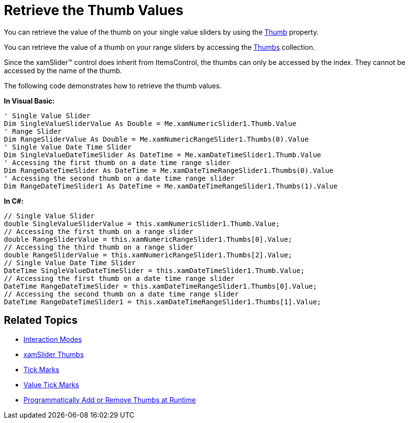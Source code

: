 ﻿////

|metadata|
{
    "name": "xamslider-retrieve-the-thumb-values",
    "controlName": ["xamSlider"],
    "tags": ["Getting Started","How Do I"],
    "guid": "{D7A28210-6E62-4C80-B12E-57761FB770C4}",  
    "buildFlags": [],
    "createdOn": "2016-05-25T18:21:59.0793796Z"
}
|metadata|
////

= Retrieve the Thumb Values

You can retrieve the value of the thumb on your single value sliders by using the link:{ApiPlatform}controls.editors.xamslider{ApiVersion}~infragistics.controls.editors.xamsimplesliderbase`1~thumb.html[Thumb] property.

You can retrieve the value of a thumb on your range sliders by accessing the link:{ApiPlatform}controls.editors.xamslider{ApiVersion}~infragistics.controls.editors.xamrangeslider`1~thumbs.html[Thumbs] collection.

Since the xamSlider™ control does inherit from ItemsControl, the thumbs can only be accessed by the index. They cannot be accessed by the name of the thumb.

The following code demonstrates how to retrieve the thumb values.

*In Visual Basic:*

----
' Single Value Slider
Dim SingleValueSliderValue As Double = Me.xamNumericSlider1.Thumb.Value
' Range Slider
Dim RangeSliderValue As Double = Me.xamNumericRangeSlider1.Thumbs(0).Value
' Single Value Date Time Slider
Dim SingleValueDateTimeSlider As DateTime = Me.xamDateTimeSlider1.Thumb.Value
' Accessing the first thumb on a date time range slider
Dim RangeDateTimeSlider As DateTime = Me.xamDateTimeRangeSlider1.Thumbs(0).Value
' Accessing the second thumb on a date time range slider
Dim RangeDateTimeSlider1 As DateTime = Me.xamDateTimeRangeSlider1.Thumbs(1).Value
----

*In C#:*

----
// Single Value Slider
double SingleValueSliderValue = this.xamNumericSlider1.Thumb.Value;
// Accessing the first thumb on a range slider
double RangeSliderValue = this.xamNumericRangeSlider1.Thumbs[0].Value;
// Accessing the third thumb on a range slider
double RangeSliderValue = this.xamNumericRangeSlider1.Thumbs[2].Value;
// Single Value Date Time Slider
DateTime SingleValueDateTimeSlider = this.xamDateTimeSlider1.Thumb.Value;
// Accessing the first thumb on a date time range slider
DateTime RangeDateTimeSlider = this.xamDateTimeRangeSlider1.Thumbs[0].Value;
// Accessing the second thumb on a date time range slider
DateTime RangeDateTimeSlider1 = this.xamDateTimeRangeSlider1.Thumbs[1].Value;
----

== Related Topics

* link:xamslider-interaction-modes.html[Interaction Modes]
* link:xamslider-xamslider-thumbs.html[xamSlider Thumbs]
* link:xamslider-xamslider-tick-marks.html[Tick Marks]
* link:xamslider-value-tick-marks.html[Value Tick Marks]
* link:xamslider-programmatically-add-or-remove-thumbs-at-runtime.html[Programmatically Add or Remove Thumbs at Runtime]